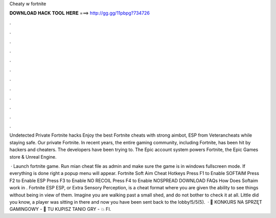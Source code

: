 Cheaty w fortnite



𝐃𝐎𝐖𝐍𝐋𝐎𝐀𝐃 𝐇𝐀𝐂𝐊 𝐓𝐎𝐎𝐋 𝐇𝐄𝐑𝐄 ===> http://gg.gg/11pbpg?734726



.



.



.



.



.



.



.



.



.



.



.



.

Undetected Private Fortnite hacks Enjoy the best Fortnite cheats with strong aimbot, ESP from Veterancheats while staying safe. Our private Fortnite. In recent years, the entire gaming community, including Fortnite, has been hit by hackers and cheaters. The developers have been trying to. The Epic account system powers Fortnite, the Epic Games store & Unreal Engine.

 · Launch fortnite game. Run mian cheat file as admin and make sure the game is in windows fullscreen mode. If everything is done right a popup menu will appear. Fortnite Soft Aim Cheat Hotkeys Press F1 to Enable SOFTAIM Press F2 to Enable ESP Press F3 to Enable NO RECOIL Press F4 to Enable NOSPREAD DOWNLOAD FAQs How Does Softaim work in . Fortnite ESP ESP, or Extra Sensory Perception, is a cheat format where you are given the ability to see things without being in view of them. Imagine you are walking past a small shed, and do not bother to check it at all. Little did you know, a player was sitting in there and now you have been sent back to the lobby!5/5(5).  · 🍉 KONKURS NA SPRZĘT GAMINGOWY - 🔹 TU KUPISZ TANIO GRY - 💥 FI.

